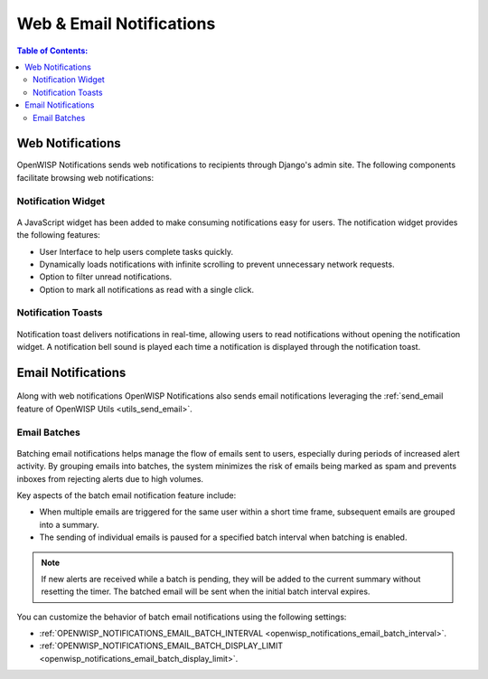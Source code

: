 Web & Email Notifications
=========================

.. contents:: **Table of Contents**:
    :depth: 2
    :local:

.. _notifications_web_notifications:

Web Notifications
-----------------

OpenWISP Notifications sends web notifications to recipients through
Django's admin site. The following components facilitate browsing web
notifications:

Notification Widget
~~~~~~~~~~~~~~~~~~~

.. figure:: https://raw.githubusercontent.com/openwisp/openwisp-notifications/docs/docs/images/notification-widget.gif
    :target: https://raw.githubusercontent.com/openwisp/openwisp-notifications/docs/docs/images/notification-widget.gif
    :align: center

A JavaScript widget has been added to make consuming notifications easy
for users. The notification widget provides the following features:

- User Interface to help users complete tasks quickly.
- Dynamically loads notifications with infinite scrolling to prevent
  unnecessary network requests.
- Option to filter unread notifications.
- Option to mark all notifications as read with a single click.

Notification Toasts
~~~~~~~~~~~~~~~~~~~

.. figure:: https://raw.githubusercontent.com/openwisp/openwisp-notifications/docs/docs/images/notification-toast.gif
    :target: https://raw.githubusercontent.com/openwisp/openwisp-notifications/docs/docs/images/notification-toast.gif
    :align: center

Notification toast delivers notifications in real-time, allowing users to
read notifications without opening the notification widget. A notification
bell sound is played each time a notification is displayed through the
notification toast.

.. _notifications_email_notifications:

Email Notifications
-------------------

.. figure:: https://raw.githubusercontent.com/openwisp/openwisp-notifications/docs/docs/images/email-template.png
    :target: https://raw.githubusercontent.com/openwisp/openwisp-notifications/docs/docs/images/email-template.png
    :align: center

Along with web notifications OpenWISP Notifications also sends email
notifications leveraging the :ref:`send_email feature of OpenWISP Utils
<utils_send_email>`.

.. _notifications_batches:

Email Batches
~~~~~~~~~~~~~

.. figure:: https://i.imgur.com/W5P009W.png
    :target: https://i.imgur.com/W5P009W.png
    :align: center

Batching email notifications helps manage the flow of emails sent to
users, especially during periods of increased alert activity. By grouping
emails into batches, the system minimizes the risk of emails being marked
as spam and prevents inboxes from rejecting alerts due to high volumes.

Key aspects of the batch email notification feature include:

- When multiple emails are triggered for the same user within a short time
  frame, subsequent emails are grouped into a summary.
- The sending of individual emails is paused for a specified batch
  interval when batching is enabled.

.. note::

    If new alerts are received while a batch is pending, they will be
    added to the current summary without resetting the timer. The batched
    email will be sent when the initial batch interval expires.

You can customize the behavior of batch email notifications using the
following settings:

- :ref:`OPENWISP_NOTIFICATIONS_EMAIL_BATCH_INTERVAL
  <openwisp_notifications_email_batch_interval>`.
- :ref:`OPENWISP_NOTIFICATIONS_EMAIL_BATCH_DISPLAY_LIMIT
  <openwisp_notifications_email_batch_display_limit>`.
